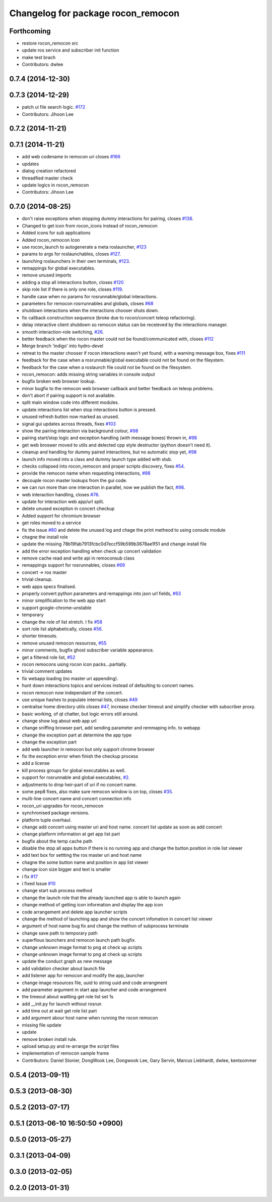 ^^^^^^^^^^^^^^^^^^^^^^^^^^^^^^^^^^^
Changelog for package rocon_remocon
^^^^^^^^^^^^^^^^^^^^^^^^^^^^^^^^^^^

Forthcoming
-----------
* restore rocon_remocon src
* update ros service and subscriber init function
* make test brach
* Contributors: dwlee

0.7.4 (2014-12-30)
------------------

0.7.3 (2014-12-29)
------------------
* patch ui file search logic. `#172 <https://github.com/robotics-in-concert/rocon_qt_gui/issues/172>`_
* Contributors: Jihoon Lee

0.7.2 (2014-11-21)
------------------

0.7.1 (2014-11-21)
------------------
* add web codename in remocon uri closes `#166 <https://github.com/robotics-in-concert/rocon_qt_gui/issues/166>`_
* updates
* dialog creation refactored
* threadfied master check
* update logics in rocon_remocon
* Contributors: Jihoon Lee

0.7.0 (2014-08-25)
------------------
* don't raise exceptions when stopping dummy interactions for pairing, closes `#138 <https://github.com/robotics-in-concert/rocon_qt_gui/issues/138>`_.
* Changed to get icon from rocon_icons instead of rocon_remocon
* Added icons for sub applications
* Added rocon_remocon Icon
* use rocon_launch to autogenerate a meta roslauncher, `#123 <https://github.com/robotics-in-concert/rocon_qt_gui/issues/123>`_
* params to args for roslaunchables, closes `#127 <https://github.com/robotics-in-concert/rocon_qt_gui/issues/127>`_.
* launching roslaunchers in their own terminals, `#123 <https://github.com/robotics-in-concert/rocon_qt_gui/issues/123>`_.
* remappings for global executables.
* remove unused imports
* adding a stop all interactions button, closes `#120 <https://github.com/robotics-in-concert/rocon_qt_gui/issues/120>`_
* skip role list if there is only one role, closes `#119 <https://github.com/robotics-in-concert/rocon_qt_gui/issues/119>`_.
* handle case when no params for rosrunnable/global interactions.
* parameters for remocon rosrrunnables and globals, closes `#68 <https://github.com/robotics-in-concert/rocon_qt_gui/issues/68>`_
* shutdown interactions when the interactions chooser shuts down.
* fix callback construction sequence (broke due to rocon/concert teleop
  refactoring).
* delay interactive client shutdown so remocon status can be receieved by the interactions manager.
* smooth interaction-role switching, `#26 <https://github.com/robotics-in-concert/rocon_qt_gui/issues/26>`_.
* better feedback when the rocon master could not be found/communicated with, closes `#112 <https://github.com/robotics-in-concert/rocon_qt_gui/issues/112>`_
* Merge branch 'indigo' into hydro-devel
* retreat to the master chooser if rocon interactions wasn't yet found, with a warning message box, fixes `#111 <https://github.com/robotics-in-concert/rocon_qt_gui/issues/111>`_
* feedback for the case when a rosrunnable/global executable could not be found on the fileystem.
* feedback for the case when a roslaunch file could not be found on the filesystem.
* rocon_remocon: adds missing string variables in console output
* bugfix broken web browser lookup.
* minor bugfix to the remocon web browser callback and better feedback on teleop problems.
* don't abort if pairing support is not available.
* split main window code into different modules.
* update interactions list when stop interactions button is pressed.
* unused refresh button now marked as unused.
* signal gui updates across threads, fixes `#103 <https://github.com/robotics-in-concert/rocon_qt_gui/issues/103>`_
* show the pairing interaction via background colour, `#98 <https://github.com/robotics-in-concert/rocon_qt_gui/issues/98>`_
* pairing start/stop logic and exception handling (with message boxes) thrown in, `#98 <https://github.com/robotics-in-concert/rocon_qt_gui/issues/98>`_
* get web broswer moved to utils and delected cpp style destructor (python doesn't need it).
* cleanup and handling for dummy paired interactions, but no automatic stop yet, `#98 <https://github.com/robotics-in-concert/rocon_qt_gui/issues/98>`_
* launch info moved into a class and dummy launch type added with stub.
* checks collapsed into rocon_remocon and proper scripts discovery, fixes `#54 <https://github.com/robotics-in-concert/rocon_qt_gui/issues/54>`_.
* provide the remocon name when requesting interactions, `#98 <https://github.com/robotics-in-concert/rocon_qt_gui/issues/98>`_
* decouple rocon master lookups from the gui code.
* we can run more than one interaction in parallel, now we publish the fact, `#98 <https://github.com/robotics-in-concert/rocon_qt_gui/issues/98>`_.
* web interaction handling, closes `#76 <https://github.com/robotics-in-concert/rocon_qt_gui/issues/76>`_.
* update for interaction web app/url split.
* delete unused exception in concert checkup
* Added support for chromium browser
* get roles moved to a service
* fix the issue `#80 <https://github.com/robotics-in-concert/rocon_qt_gui/issues/80>`_ and delete the unused log and chage the print metheod to using console module
* chagne the install role
* update the missing 78b19fab7913fcbc0d7eccf59b599b3678ae1f51 and change install file
* add the error exception handling when check up concert validation
* remove cache read and write api in remoconsub class
* remappings support for rosrunnables, closes `#69 <https://github.com/robotics-in-concert/rocon_qt_gui/issues/69>`_
* concert -> ros master
* trivial cleanup.
* web apps specs finalised.
* properly convert python parameters and remappings into json url fields, `#63 <https://github.com/robotics-in-concert/rocon_qt_gui/issues/63>`_
* minor simplification to the web app start
* support google-chrome-unstable
* temporary
* change the role of list stretch. I fix `#58 <https://github.com/robotics-in-concert/rocon_qt_gui/issues/58>`_
* sort role list alphabetically, closes `#56 <https://github.com/robotics-in-concert/rocon_qt_gui/issues/56>`_.
* shorter timeouts.
* remove unused remocon resources, `#55 <https://github.com/robotics-in-concert/rocon_qt_gui/issues/55>`_
* minor comments, bugfix ghost subscriber variable appearance.
* get a filtered role list, `#52 <https://github.com/robotics-in-concert/rocon_qt_gui/issues/52>`_
* rocon remocons using rocon icon packs...partially.
* trivial comment updates
* fix webapp loading (no master uri appending).
* hunt down interactions topics and services instead of defaulting to concert names.
* rocon remocon now independant of the concert.
* use unique hashes to populate internal lists, closes `#49 <https://github.com/robotics-in-concert/rocon_qt_gui/issues/49>`_
* centralise home directory utils closes `#47 <https://github.com/robotics-in-concert/rocon_qt_gui/issues/47>`_, increase checker timeout and simplify checker with subscriber proxy.
* basic working, of qt chatter, but logic errors still around.
* change show log about web app url
* change sniffing browser part, add sending parameter and remmaping info. to webapp
* change the exception part at determine the app type
* change the exception part
* add web launcher in remocon but only support chrome browser
* fix the exception error when finish the checkup process
* add a license
* kill process groups for global executables as well.
* support for rosrunnable and global executables, `#2 <https://github.com/robotics-in-concert/rocon_qt_gui/issues/2>`_.
* adjustments to drop heir-part of uri if no concert name.
* some pep8 fixes, also make sure remocon window is on top, closes `#35 <https://github.com/robotics-in-concert/rocon_qt_gui/issues/35>`_.
* multi-line concert name and concert connection info
* rocon_uri upgrades for rocon_remocon
* synchronised package versions.
* platform tuple overhaul.
* change add concert using master uri and host name. concert list update as soon as add concert
* change platform information at get app list part
* bugfix about the temp cache path
* disable the stop all apps button if there is no running app and change the button position in role list viewer
* add text box for settting the ros master uri and host name
* chagne the some button name and position in app list viewer
* change icon size bigger and text is smaller
* i fix `#17 <https://github.com/robotics-in-concert/rocon_qt_gui/issues/17>`_
* i fixed Issue `#10 <https://github.com/robotics-in-concert/rocon_qt_gui/issues/10>`_
* change start sub process method
* change the launch role that the already launched app is able to launch again
* change method of getting icon information and display the app icon
* code arrangement and delete app launcher scripts
* change the method of launching app and show the concert infomation in concert list viewer
* argument of host name bug fix and change the methon of subprocess terminate
* change save path to temporary path
* superflous launchers and remocon launch path bugfix.
* change unknown image format to png at check up scripts
* change unknown image format to png at check up scripts
* update the conduct graph as new message
* add validation checker about launch file
* add listener app for remocon and modify the app_launcher
* change image resources file, uuid to string uuid and code arrangment
* add parameter argument in start app launcher and code arrangement
* the timeout about waitting get role list set 1s
* add __init.py for launch without rosrun
* add time out at wait get role list part
* add argument abour host name when running the rocon remocon
* missing file update
* update
* remove broken install rule.
* upload setup.py and re-arrange the script files
* implementation of remocon sample frame
* Contributors: Daniel Stonier, DongWook Lee, Dongwook Lee, Gary Servin, Marcus Liebhardt, dwlee, kentsommer

0.5.4 (2013-09-11)
------------------

0.5.3 (2013-08-30)
------------------

0.5.2 (2013-07-17)
------------------

0.5.1 (2013-06-10 16:50:50 +0900)
---------------------------------

0.5.0 (2013-05-27)
------------------

0.3.1 (2013-04-09)
------------------

0.3.0 (2013-02-05)
------------------

0.2.0 (2013-01-31)
------------------
